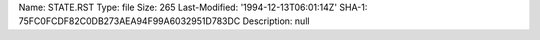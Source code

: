 Name: STATE.RST
Type: file
Size: 265
Last-Modified: '1994-12-13T06:01:14Z'
SHA-1: 75FC0FCDF82C0DB273AEA94F99A6032951D783DC
Description: null
